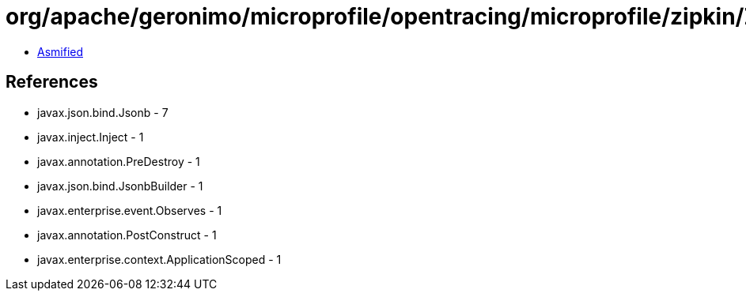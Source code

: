 = org/apache/geronimo/microprofile/opentracing/microprofile/zipkin/ZipkinLogger.class

 - link:ZipkinLogger-asmified.java[Asmified]

== References

 - javax.json.bind.Jsonb - 7
 - javax.inject.Inject - 1
 - javax.annotation.PreDestroy - 1
 - javax.json.bind.JsonbBuilder - 1
 - javax.enterprise.event.Observes - 1
 - javax.annotation.PostConstruct - 1
 - javax.enterprise.context.ApplicationScoped - 1
